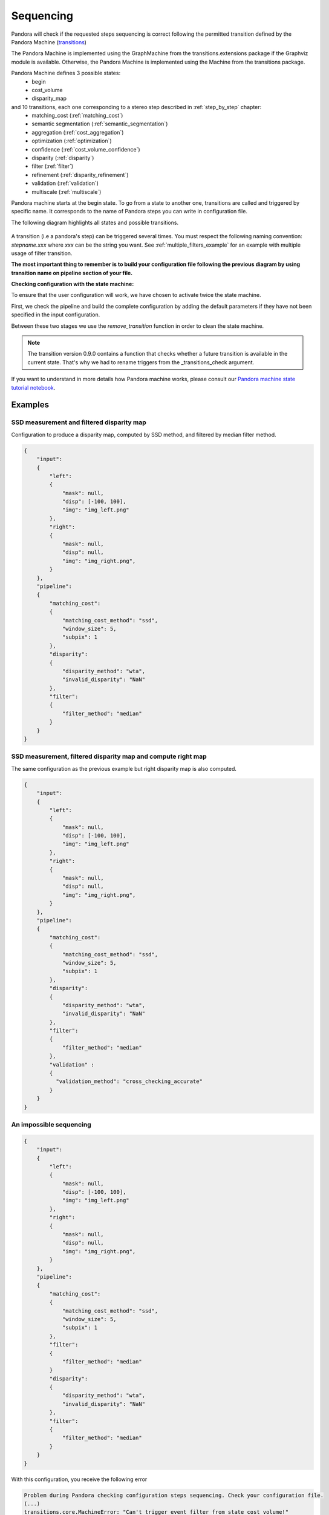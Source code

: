 .. _Sequencing:

Sequencing
==========

Pandora will check if the requested steps sequencing is correct following the permitted
transition defined by the Pandora Machine (`transitions <https://github.com/pytransitions/transitions>`_)

The Pandora Machine is implemented using the GraphMachine from the transitions.extensions package if the Graphviz module
is available. Otherwise, the Pandora Machine is implemented using the Machine from the transitions package.

Pandora Machine defines 3 possible states:
 - begin
 - cost_volume
 - disparity_map

and 10 transitions, each one corresponding to a stereo step described in :ref:`step_by_step` chapter:
 - matching_cost (:ref:`matching_cost`)
 - semantic segmentation (:ref:`semantic_segmentation`)
 - aggregation (:ref:`cost_aggregation`)
 - optimization (:ref:`optimization`)
 - confidence (:ref:`cost_volume_confidence`)
 - disparity (:ref:`disparity`)
 - filter (:ref:`filter`)
 - refinement (:ref:`disparity_refinement`)
 - validation (:ref:`validation`)
 - multiscale (:ref:`multiscale`)

Pandora machine starts at the begin state. To go from a state to another one, transitions are called and triggered
by specific name. It corresponds to the name of Pandora steps you can write in configuration file.

The following diagram highlights all states and possible transitions.

    .. figure:: ../Images/Machine_state_diagram.png

A transition (i.e a pandora's step) can be triggered several times. You must respect the following
naming convention: *stepname.xxx*  where *xxx* can be the string you want.
See :ref:`multiple_filters_example` for an example with multiple usage of filter transition.

**The most important thing to remember is to build your configuration file following the previous diagram by using transition name on pipeline section of your file.**

**Checking configuration with the state machine:**

To ensure that the user configuration will work, we have chosen to activate twice the state machine.

First, we check the pipeline and build the complete configuration by adding the default parameters
if they have not been specified in the input configuration.

Between these two stages we use the `remove_transition` function in order to clean the state machine.

.. note::
    The transition version 0.9.0 contains a function that checks whether a future transition is available
    in the current state.
    That's why we had to rename triggers from the _transitions_check argument.

If you want to understand in more details how Pandora machine works, please consult our `Pandora machine state tutorial notebook <https://github.com/CNES/Pandora/tree/master/notebooks/...>`_.

Examples
********

SSD measurement and filtered disparity map
###########################################

Configuration to produce a disparity map, computed by SSD method, and filtered by
median filter method.

.. sourcecode:: json

    {
        "input":
        {
            "left": 
            {
                "mask": null,
                "disp": [-100, 100],
                "img": "img_left.png"
            },
            "right": 
            {
                "mask": null,
                "disp": null,
                "img": "img_right.png",
            }
        },
        "pipeline":
        {
            "matching_cost":
            {
                "matching_cost_method": "ssd",
                "window_size": 5,
                "subpix": 1
            },
            "disparity":
            {
                "disparity_method": "wta",
                "invalid_disparity": "NaN"
            },
            "filter":
            {
                "filter_method": "median"
            }
        }
    }

.. image:: ../Images/machine_state_example1.gif
    :align: left

.. _right_map_example:

SSD measurement, filtered disparity map and compute right map
##############################################################

The same configuration as the previous example but right disparity map is also computed.

.. sourcecode:: json

    {
        "input":
        {
            "left": 
            {
                "mask": null,
                "disp": [-100, 100],
                "img": "img_left.png"
            },
            "right": 
            {
                "mask": null,
                "disp": null,
                "img": "img_right.png",
            }
        },
        "pipeline":
        {
            "matching_cost":
            {
                "matching_cost_method": "ssd",
                "window_size": 5,
                "subpix": 1
            },
            "disparity":
            {
                "disparity_method": "wta",
                "invalid_disparity": "NaN"
            },
            "filter":
            {
                "filter_method": "median"
            },
            "validation" :
            {
              "validation_method": "cross_checking_accurate"
            }
        }
    }

An impossible sequencing
########################

.. sourcecode:: json

    {
        "input":
        {
            "left": 
            {
                "mask": null,
                "disp": [-100, 100],
                "img": "img_left.png"
            },
            "right": 
            {
                "mask": null,
                "disp": null,
                "img": "img_right.png",
            }
        },
        "pipeline":
        {
            "matching_cost":
            {
                "matching_cost_method": "ssd",
                "window_size": 5,
                "subpix": 1
            },
            "filter":
            {
                "filter_method": "median"
            }
            "disparity":
            {
                "disparity_method": "wta",
                "invalid_disparity": "NaN"
            },
            "filter":
            {
                "filter_method": "median"
            }
        }
    }

With this configuration, you receive the following error

.. sourcecode:: text

    Problem during Pandora checking configuration steps sequencing. Check your configuration file.
    (...)
    transitions.core.MachineError: "Can't trigger event filter from state cost_volume!"

Before the start, Pandora Machine is in the "begin" state. The configuration file defines *matching_cost* as
the first step to be triggered. So, Pandora Machine go from *begin* state to *cost_volume* state.
Next, the *filter* is going to be triggered but this is not possible. This step can be triggered only
if the Pandora Machine is in *disp_map*.

.. image:: ../Images/machine_state_example2.gif
    :align: left

.. _multiple_filters_example:

Same step, multiple times
#########################

.. sourcecode:: json

    {
        "input": {
            "left": 
            {
                "mask": null,
                "disp": [-100, 100],
                "img": "img_left.png"
            },
            "right": 
            {
                "mask": null,
                "disp": null,
                "img": "img_right.png",
            }
        },
        "pipeline":
        {
            "matching_cost":
            {
                "matching_cost_method": "ssd",
                "window_size": 5,
                "subpix": 1
            },
            "disparity":
            {
                "disparity_method": "wta",
                "invalid_disparity": "NaN"
            },
            "filter.1":
            {
                "filter_method": "median"
            }
            "filter.2":
            {
                "filter_method": "bilateral"
            }
        }
    }

.. image:: ../Images/machine_state_example3.gif
    :align: left

Multiscale
#########################################

Configuration to produce a disparity map, computed by SSD method with multiscale processing (3 scales)

.. sourcecode:: json

    {
        "input":
        {
            "left": 
            {
                "mask": null,
                "disp": [-100, 100],
                "img": "img_left.png"
            },
            "right": 
            {
                "mask": null,
                "disp": null,
                "img": "img_right.png",
            }
        },
        "pipeline":
        {
            "matching_cost":
            {
                "matching_cost_method": "ssd",
                "window_size": 5,
                "subpix": 1
            },
            "disparity":
            {
                "disparity_method": "wta",
                "invalid_disparity": "NaN"
            },
            "multiscale": {
                "multiscale_method": "fixed_zoom_pyramid",
                "num_scales": 3
            }
        }
    }

.. image:: ../Images/machine_state_example4.gif
    :align: left